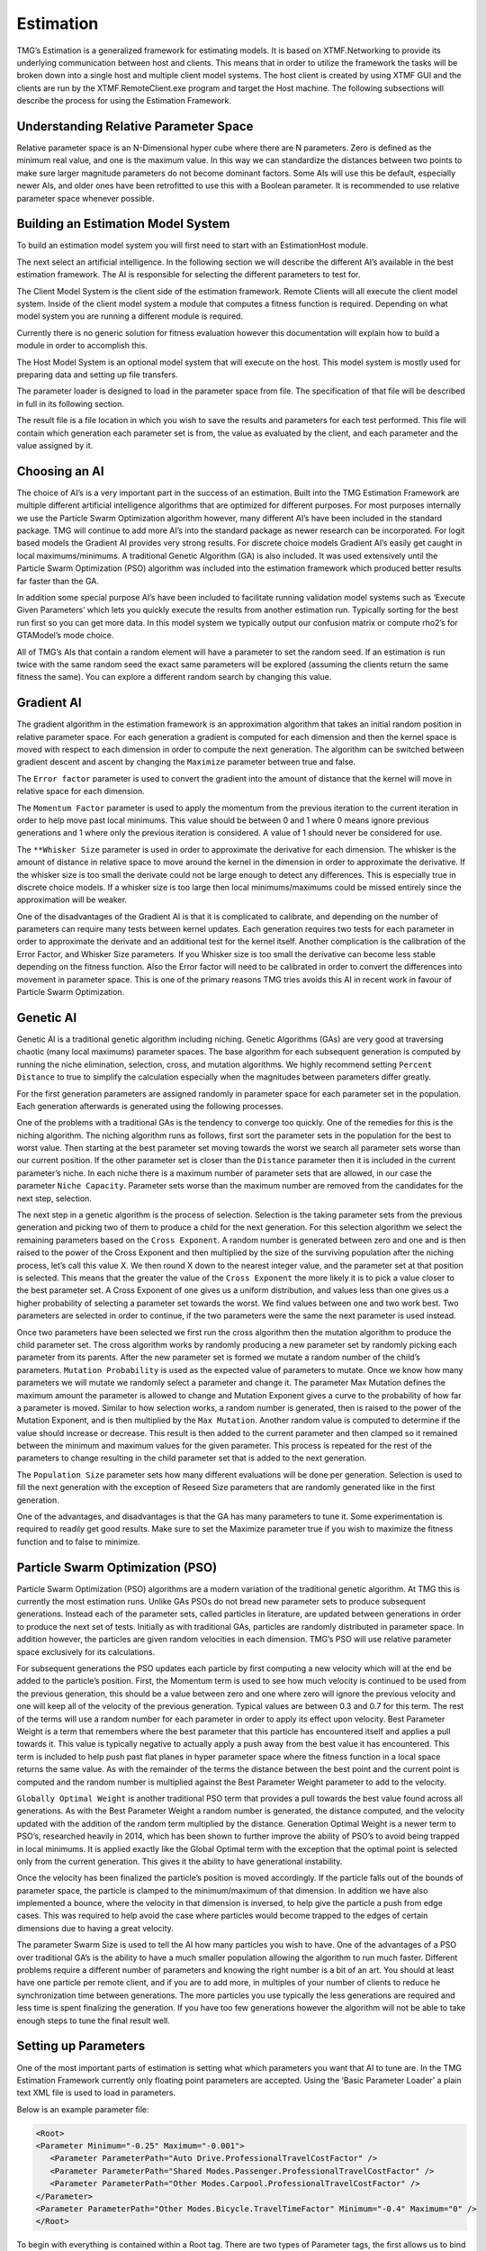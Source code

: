 Estimation
###########################################################

TMG’s Estimation is a generalized framework for estimating models.  It is based on XTMF.Networking to provide its underlying communication between host and clients.  This means that in order to utilize the framework the tasks will be broken down into a single host and multiple client model systems.  The host client is created by using XTMF GUI and the clients are run by the XTMF.RemoteClient.exe program and target the Host machine.  The following subsections will describe the process for using the Estimation Framework.

Understanding Relative Parameter Space
---------------------------------------------------------
Relative parameter space is an N-Dimensional hyper cube where there are N parameters.  Zero is defined as the minimum real value, and one is the maximum value.  In this way we can standardize the distances between two points to make sure larger magnitude parameters do not become dominant factors.  Some AIs will use this be default, especially newer AIs, and older ones have been retrofitted to use this with a Boolean parameter.  It is recommended to use relative parameter space whenever possible.

Building an Estimation Model System
-----------------------------------------------------------
To build an estimation model system you will first need to start with an EstimationHost module.

The next select an artificial intelligence.  In the following section we will describe the different AI’s available in the best estimation framework.  The AI is responsible for selecting the different parameters to test for.

The Client Model System is the client side of the estimation framework.  Remote Clients will all execute the client model system.  Inside of the client model system a module that computes a fitness function is required.  Depending on what model system you are running a different module is required.

Currently there is no generic solution for fitness evaluation however this documentation will explain how to build a module in order to accomplish this.

The Host Model System is an optional model system that will execute on the host.  This model system is mostly used for preparing data and setting up file transfers.

The parameter loader is designed to load in the parameter space from file.  The specification of that file will be described in full in its following section.

The result file is a file location in which you wish to save the results and parameters for each test performed.  This file will contain which generation each parameter set is from, the value as evaluated by the client, and each parameter and the value assigned by it.


Choosing an AI
-------------------------------------------------------------------
The choice of AI’s is a very important part in the success of an estimation.  Built into the TMG Estimation Framework are multiple different artificial intelligence algorithms that are optimized for different purposes.  For most purposes internally we use the Particle Swarm Optimization algorithm however, many different AI’s have been included in the standard package.  TMG will continue to add more AI’s into the standard package as newer research can be incorporated.  For logit based models the Gradient AI provides very strong results.  For discrete choice models Gradient AI’s easily get caught in local maximums/minimums.  A traditional Genetic Algorithm (GA) is also included.  It was used extensively until the Particle Swarm Optimization (PSO) algorithm was included into the estimation framework which produced better results far faster than the GA.

In addition some special purpose AI’s have been included to facilitate running validation model systems such as ‘Execute Given Parameters’ which lets you quickly execute the results from another estimation run.  Typically sorting for the best run first so you can get more data.  In this model system we typically output our confusion matrix or compute rho2’s for GTAModel’s mode choice.

All of TMG’s AIs that contain a random element will have a parameter to set the random seed.  If an estimation is run twice with the same random seed the exact same parameters will be explored (assuming the clients return the same fitness the same).  You can explore a different random search by changing this value.


Gradient AI
---------------------------------------------------------
The gradient algorithm in the estimation framework is an approximation algorithm that takes an initial random position in relative parameter space.  For each generation a gradient is computed for each dimension and then the kernel space is moved with respect to each dimension in order to compute the next generation.  The algorithm can be switched between gradient descent and ascent by changing the ``Maximize`` parameter between true and false.

The ``Error factor`` parameter is used to convert the gradient into the amount of distance that the kernel will move in relative space for each dimension.

The ``Momentum Factor`` parameter is used to apply the momentum from the previous iteration to the current iteration in order to help move past local minimums.  This value should be between 0 and 1 where 0 means ignore previous generations and 1 where only the previous iteration is considered.  A value of 1 should never be considered for use.

The ``**Whisker Size`` parameter is used in order to approximate the derivative for each dimension.  The whisker is the amount of distance in relative space to move around the kernel in the dimension in order to approximate the derivative.  If the whisker size is too small the derivate could not be large enough to detect any differences.  This is especially true in discrete choice models.  If a whisker size is too large then local minimums/maximums could be missed entirely since the approximation will be weaker.

One of the disadvantages of the Gradient AI is that it is complicated to calibrate, and depending on the number of parameters can require many tests between kernel updates.  Each generation requires two tests for each parameter in order to approximate the derivate and an additional test for the kernel itself.  Another complication is the calibration of the Error Factor, and Whisker Size parameters.  If you Whisker size is too small the derivative can become less stable depending on the fitness function.  Also the Error factor will need to be calibrated in order to convert the differences into movement in parameter space.  This is one of the primary reasons TMG tries avoids this AI in recent work in favour of Particle Swarm Optimization.




Genetic AI
---------------------------------------------------------
Genetic AI is a traditional genetic algorithm including niching.  Genetic Algorithms (GAs) are very good at traversing chaotic (many local maximums) parameter spaces.  The base algorithm for each subsequent generation is computed by running the niche elimination, selection, cross, and mutation algorithms.  We highly recommend setting ``Percent Distance`` to true to simplify the calculation especially when the magnitudes between parameters differ greatly.

For the first generation parameters are assigned randomly in parameter space for each parameter set in the population.  Each generation afterwards is generated using the following processes.

One of the problems with a traditional GAs is the tendency to converge too quickly.  One of the remedies for this is the niching algorithm.  The niching algorithm runs as follows, first sort the parameter sets in the population for the best to worst value.  Then starting at the best parameter set moving towards the worst we search all parameter sets worse than our current position.  If the other parameter set is closer than the ``Distance`` parameter then it is included in the current parameter’s niche.  In each niche there is a maximum number of parameter sets that are allowed, in our case the parameter ``Niche Capacity``.  Parameter sets worse than the maximum number are removed from the candidates for the next step, selection.

The next step in a genetic algorithm is the process of selection.  Selection is the taking parameter sets from the previous generation and picking two of them to produce a child for the next generation.  For this selection algorithm we select the remaining parameters based on the ``Cross Exponent``.  A random number is generated between zero and one and is then raised to the power of the Cross Exponent and then multiplied by the size of the surviving population after the niching process, let’s call this value X.  We then round X down to the nearest integer value, and the parameter set at that position is selected.  This means that the greater the value of the ``Cross Exponent`` the more likely it is to pick a value closer to the best parameter set.  A Cross Exponent of one gives us a uniform distribution, and values less than one gives us a higher probability of selecting a parameter set towards the worst.  We find values between one and two work best.  Two parameters are selected in order to continue, if the two parameters were the same the next parameter is used instead.

Once two parameters have been selected we first run the cross algorithm then the mutation algorithm to produce the child parameter set.  The cross algorithm works by randomly producing a new parameter set by randomly picking each parameter from its parents.  After the new parameter set is formed we mutate a random number of the child’s parameters.  ``Mutation Probability`` is used as the expected value of parameters to mutate.  Once we know how many parameters we will mutate we randomly select a parameter and change it.  The parameter Max Mutation defines the maximum amount the parameter is allowed to change and Mutation Exponent gives a curve to the probability of how far a parameter is moved.  Similar to how selection works, a random number is generated, then is raised to the power of the Mutation Exponent, and is then multiplied by the ``Max Mutation``.  Another random value is computed to determine if the value should increase or decrease.  This result is then added to the current parameter and then clamped so it remained between the minimum and maximum values for the given parameter.  This process is repeated for the rest of the parameters to change resulting in the child parameter set that is added to the next generation.

The ``Population Size`` parameter sets how many different evaluations will be done per generation.  Selection is used to fill the next generation with the exception of Reseed Size parameters that are randomly generated like in the first generation.

One of the advantages, and disadvantages is that the GA has many parameters to tune it.  Some experimentation is required to readily get good results.  Make sure to set the Maximize parameter true if you wish to maximize the fitness function and to false to minimize.




Particle Swarm Optimization (PSO)
---------------------------------------------------------
Particle Swarm Optimization (PSO) algorithms are a modern variation of the traditional genetic algorithm.  At TMG this is currently the most estimation runs.  Unlike GAs PSOs do not bread new parameter sets to produce subsequent generations.  Instead each of the parameter sets, called particles in literature, are updated between generations in order to produce the next set of tests.  Initially as with traditional GAs, particles are randomly distributed in parameter space.  In addition however, the particles are given random velocities in each dimension.  TMG’s PSO will use relative parameter space exclusively for its calculations.

For subsequent generations the PSO updates each particle by first computing a new velocity which will at the end be added to the particle’s position.  First, the Momentum term is used to see how much velocity is continued to be used from the previous generation, this should be a value between zero and one where zero will ignore the previous velocity and one will keep all of the velocity of the previous generation.  Typical values are between 0.3 and 0.7 for this term.  The rest of the terms will use a random number for each parameter in order to apply its effect upon velocity.
Best Parameter Weight is a term that remembers where the best parameter that this particle has encountered itself and applies a pull towards it.  This value is typically negative to actually apply a push away from the best value it has encountered.  This term is included to help push past flat planes in hyper parameter space where the fitness function in a local space returns the same value.  As with the remainder of the terms the distance between the best point and the current point is computed and the random number is multiplied against the Best Parameter Weight parameter to add to the velocity.

``Globally Optimal Weight`` is another traditional PSO term that provides a pull towards the best value found across all generations.  As with the Best Parameter Weight a random number is generated, the distance computed, and the velocity updated with the addition of the random term multiplied by the distance.
Generation Optimal Weight is a newer term to PSO’s, researched heavily in 2014, which has been shown to further improve the ability of PSO’s to avoid being trapped in local minimums.  It is applied exactly like the Global Optimal term with the exception that the optimal point is selected only from the current generation.  This gives it the ability to have generational instability.

Once the velocity has been finalized the particle’s position is moved accordingly.  If the particle falls out of the bounds of parameter space, the particle is clamped to the minimum/maximum of that dimension.  In addition we have also implemented a bounce, where the velocity in that dimension is inversed, to help give the particle a push from edge cases.  This was required to help avoid the case where particles would become trapped to the edges of certain dimensions due to having a great velocity.

The parameter Swarm Size is used to tell the AI how many particles you wish to have.  One of the advantages of a PSO over traditional GA’s is the ability to have a much smaller population allowing the algorithm to run much faster.  Different problems require a different number of parameters and knowing the right number is a bit of an art.  You should at least have one particle per remote client, and if you are to add more, in multiples of your number of clients to reduce he synchronization time between generations.  The more particles you use typically the less generations are required and less time is spent finalizing the generation.  If you have too few generations however the algorithm will not be able to take enough steps to tune the final result well.


Setting up Parameters
---------------------------------------------------------
One of the most important parts of estimation is setting what which parameters you want that AI to tune are.  In the TMG Estimation Framework currently only floating point parameters are accepted.  Using the ‘Basic Parameter Loader’ a plain text XML file is used to load in parameters.

Below is an example parameter file:



.. code-block:: xml

    <Root>
    <Parameter Minimum="-0.25" Maximum="-0.001">
       <Parameter ParameterPath="Auto Drive.ProfessionalTravelCostFactor" />
       <Parameter ParameterPath="Shared Modes.Passenger.ProfessionalTravelCostFactor" />
       <Parameter ParameterPath="Other Modes.Carpool.ProfessionalTravelCostFactor" />
    </Parameter>
    <Parameter ParameterPath="Other Modes.Bicycle.TravelTimeFactor" Minimum="-0.4" Maximum="0" />
    </Root>


To begin with everything is contained within a Root tag.  There are two types of Parameter tags, the first allows us to bind together different variables, and the second is for just a single variable.  The ParameterPath attribute is used for linking the parameter to the model.  For example "Other Modes.Bicycle.TravelTimeFactor" would, starting from the client model system’s root module, first look at the “Other Modes” list inside of V4 and find the Bicycle module.  Inside of Bicycle it would then search for the “TravelTimeFactor” parameter and bind to it.  In this way we are able to bind to any parameter inside of the model system regardless of what type of model system we are trying to estimate.  Below is an example model system showing "Other Modes.Carpool.ProfessionalTravelCostFactor".

As you see the path name uses the names used in the model system structures for the path, not the name of the modules.  If two modules at a given level have the same name, the path will be undefined so make sure to have unique names along each path that you wish to estimate.
